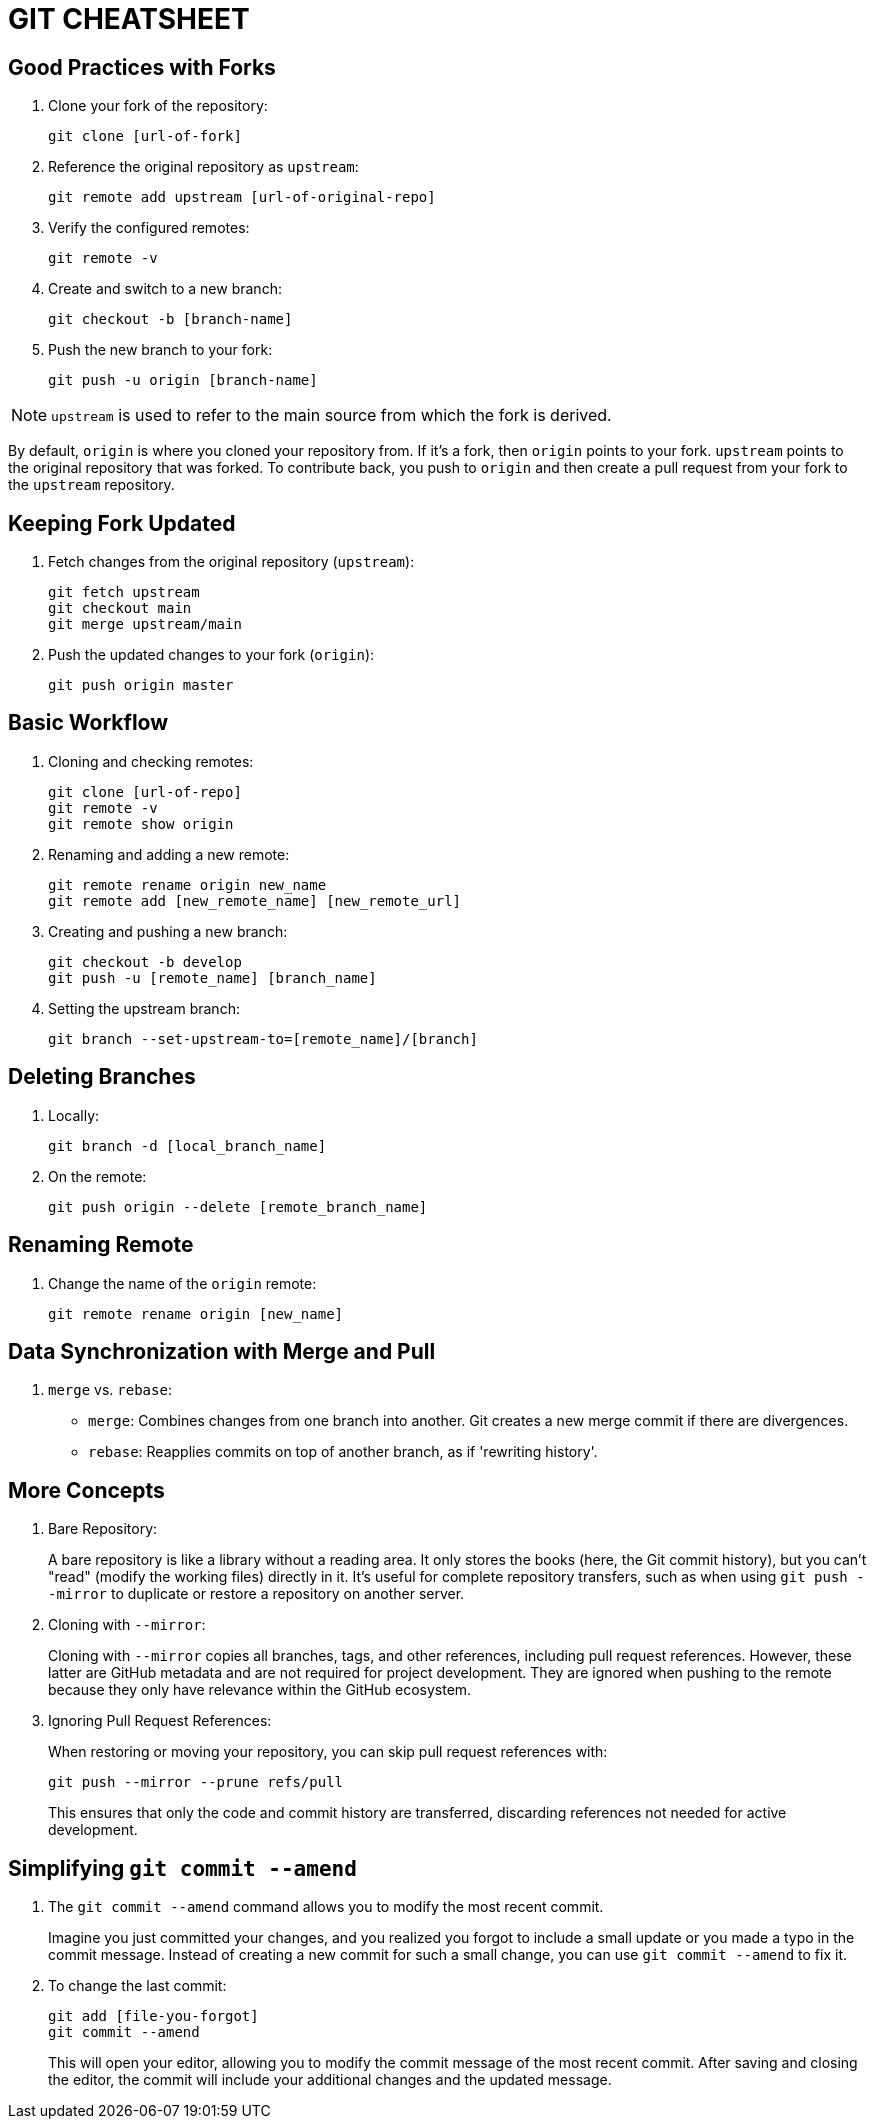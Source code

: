 = GIT CHEATSHEET

== Good Practices with Forks

. Clone your fork of the repository:
+
----
git clone [url-of-fork]
----

. Reference the original repository as `upstream`:
+
----
git remote add upstream [url-of-original-repo]
----

. Verify the configured remotes:
+
----
git remote -v
----

. Create and switch to a new branch:
+
----
git checkout -b [branch-name]
----

. Push the new branch to your fork:
+
----
git push -u origin [branch-name]
----

[NOTE]
====
`upstream` is used to refer to the main source from which the fork is derived.
====

[INFO]
====
By default, `origin` is where you cloned your repository from. If it’s a fork, then `origin` points to your fork.
`upstream` points to the original repository that was forked. To contribute back, you push to `origin` and then create a pull request from your fork to the `upstream` repository.
====

== Keeping Fork Updated

. Fetch changes from the original repository (`upstream`):
+
----
git fetch upstream
git checkout main
git merge upstream/main
----

. Push the updated changes to your fork (`origin`):
+
----
git push origin master
----

== Basic Workflow

. Cloning and checking remotes:
+
----
git clone [url-of-repo]
git remote -v
git remote show origin
----

. Renaming and adding a new remote:
+
----
git remote rename origin new_name
git remote add [new_remote_name] [new_remote_url]
----

. Creating and pushing a new branch:
+
----
git checkout -b develop
git push -u [remote_name] [branch_name]
----

. Setting the upstream branch:
+
----
git branch --set-upstream-to=[remote_name]/[branch]
----

== Deleting Branches

. Locally:
+
----
git branch -d [local_branch_name]
----

. On the remote:
+
----
git push origin --delete [remote_branch_name]
----

== Renaming Remote

. Change the name of the `origin` remote:
+
----
git remote rename origin [new_name]
----

== Data Synchronization with Merge and Pull

. `merge` vs. `rebase`:
+
* `merge`: Combines changes from one branch into another. Git creates a new merge commit if there are divergences.
* `rebase`: Reapplies commits on top of another branch, as if 'rewriting history'.

== More Concepts

. Bare Repository:
+
A bare repository is like a library without a reading area. It only stores the books (here, the Git commit history), but you can't "read" (modify the working files) directly in it. It's useful for complete repository transfers, such as when using `git push --mirror` to duplicate or restore a repository on another server.

. Cloning with `--mirror`:
+
Cloning with `--mirror` copies all branches, tags, and other references, including pull request references. However, these latter are GitHub metadata and are not required for project development. They are ignored when pushing to the remote because they only have relevance within the GitHub ecosystem.

. Ignoring Pull Request References:
+
When restoring or moving your repository, you can skip pull request references with:
+
----
git push --mirror --prune refs/pull
----
+
This ensures that only the code and commit history are transferred, discarding references not needed for active development.

== Simplifying `git commit --amend`

. The `git commit --amend` command allows you to modify the most recent commit.
+
Imagine you just committed your changes, and you realized you forgot to include a small update or you made a typo in the commit message. Instead of creating a new commit for such a small change, you can use `git commit --amend` to fix it.

. To change the last commit:
+
----
git add [file-you-forgot]
git commit --amend
----
+
This will open your editor, allowing you to modify the commit message of the most recent commit. After saving and closing the editor, the commit will include your additional changes and the updated message.

